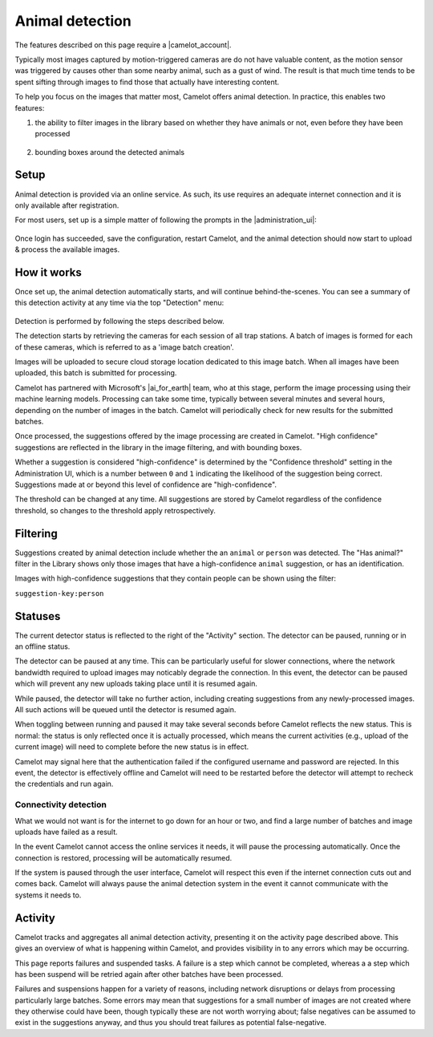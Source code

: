 Animal detection
------------------

The features described on this page require a |camelot_account|.

Typically most images captured by motion-triggered cameras are do not have
valuable content, as the motion sensor was triggered by causes other than some
nearby animal, such as a gust of wind. The result is that much time tends to
be spent sifting through images to find those that actually have interesting
content.

To help you focus on the images that matter most, Camelot offers animal
detection. In practice, this enables two features:

1. the ability to filter images in the library based on whether they have
   animals or not, even before they have been processed

.. figure:: screenshot/has-wildlife.png
   :alt: 

2. bounding boxes around the detected animals

.. figure:: screenshot/suggestion.png
   :alt: 

.. |camelot_account| raw:: html

   <a href="http://www.camelotproject.org/register/" target="_blank">Camelot Account</a>

Setup
~~~~~

Animal detection is provided via an online service. As such, its use requires
an adequate internet connection and it is only available after registration.

For most users, set up is a simple matter of following the prompts in the
|administration_ui|:

.. figure:: screenshot/detection-settings.png
   :alt: 

.. |administration_ui| raw:: html

   <a href="administration.html">administration interface</a>

Once login has succeeded, save the configuration, restart Camelot, and the
animal detection should now start to upload & process the available images.

How it works
~~~~~~~~~~~~

Once set up, the animal detection automatically starts, and will continue
behind-the-scenes. You can see a summary of this detection activity at any
time via the top "Detection" menu:

.. figure:: screenshot/detection-activity.png
   :alt: 

Detection is performed by following the steps described below.

The detection starts by retrieving the cameras for each session of all trap
stations.  A batch of images is formed for each of these cameras, which is
referred to as a 'image batch creation'.

Images will be uploaded to secure cloud storage location dedicated to this
image batch.  When all images have been uploaded, this batch is submitted for
processing.

Camelot has partnered with Microsoft's |ai_for_earth| team, who at this stage,
perform the image processing using their machine learning models. Processing
can take some time, typically between several minutes and several hours,
depending on the number of images in the batch.  Camelot will periodically
check for new results for the submitted batches.

Once processed, the suggestions offered by the image processing are created in
Camelot.  "High confidence" suggestions are reflected in the library in the
image filtering, and with bounding boxes.

Whether a suggestion is considered "high-confidence" is determined by the
"Confidence threshold" setting in the Administration UI, which is a number
between ``0`` and ``1`` indicating the likelihood of the suggestion being correct.
Suggestions made at or beyond this level of confidence are "high-confidence".

The threshold can be changed at any time. All suggestions are stored by
Camelot regardless of the confidence threshold, so changes to the threshold
apply retrospectively.

.. |ai_for_earth| raw:: html

   <a href="https://www.microsoft.com/en-us/ai/ai-for-earth">AI for Earth</a>

Filtering
~~~~~~~~~

Suggestions created by animal detection include whether the an ``animal`` or
``person`` was detected. The "Has animal?" filter in the Library shows only
those images that have a high-confidence ``animal`` suggestion, or has an
identification.

Images with high-confidence suggestions that they contain people can be shown
using the filter:

``suggestion-key:person``

Statuses
~~~~~~~~

The current detector status is reflected to the right of the "Activity"
section.  The detector can be paused, running or in an offline status.

The detector can be paused at any time. This can be particularly useful for
slower connections, where the network bandwidth required to upload images may
noticably degrade the connection. In this event, the detector can be paused
which will prevent any new uploads taking place until it is resumed again.

While paused, the detector will take no further action, including creating
suggestions from any newly-processed images. All such actions will be queued
until the detector is resumed again.

When toggling between running and paused it may take several seconds before
Camelot reflects the new status. This is normal: the status is only reflected
once it is actually processed, which means the current activities (e.g.,
upload of the current image) will need to complete before the new status is in
effect.

Camelot may signal here that the authentication failed if the configured
username and password are rejected.  In this event, the detector is
effectively offline and Camelot will need to be restarted before the detector
will attempt to recheck the credentials and run again.

Connectivity detection
^^^^^^^^^^^^^^^^^^^^^^

What we would not want is for the internet to go down for an hour or two, and
find a large number of batches and image uploads have failed as a result.

In the event Camelot cannot access the online services it needs, it will pause
the processing automatically. Once the connection is restored, processing will
be automatically resumed.

If the system is paused through the user interface, Camelot will respect this
even if the internet connection cuts out and comes back. Camelot will always
pause the animal detection system in the event it cannot communicate with the
systems it needs to.

Activity
~~~~~~~~

Camelot tracks and aggregates all animal detection activity, presenting it on
the activity page described above. This gives an overview of what is happening
within Camelot, and provides visibility in to any errors which may be
occurring.

This page reports failures and suspended tasks.  A failure is a step which
cannot be completed, whereas a a step which has been suspend will be retried
again after other batches have been processed.

Failures and suspensions happen for a variety of reasons, including network
disruptions or delays from processing particularly large batches.  Some errors
may mean that suggestions for a small number of images are not created where
they otherwise could have been, though typically these are not worth worrying
about; false negatives can be assumed to exist in the suggestions anyway, and
thus you should treat failures as potential false-negative.
